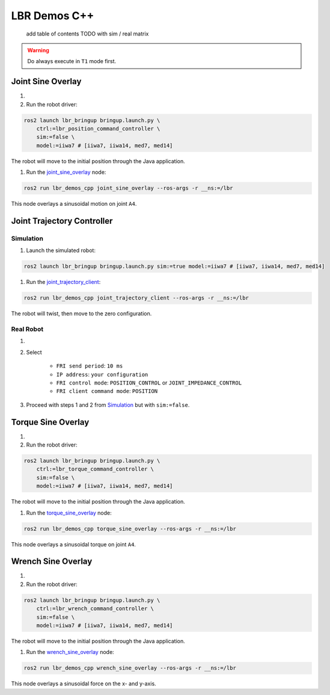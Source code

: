 LBR Demos C++
=============
 add table of contents TODO with sim / real matrix

.. warning::
    Do always execute in ``T1`` mode first.

Joint Sine Overlay
------------------
#. .. dropdown:: Launch the ``LBRJointSineOverlay`` application on the ``KUKA smartPAD``

    .. thumbnail:: ../../doc/img/applications_joint_sine_overlay.png

#. Run the robot driver:

.. code-block:: bash

    ros2 launch lbr_bringup bringup.launch.py \
        ctrl:=lbr_position_command_controller \
        sim:=false \
        model:=iiwa7 # [iiwa7, iiwa14, med7, med14]

The robot will move to the initial position through the Java application.

#. Run the `joint_sine_overlay <https://github.com/lbr-stack/lbr_fri_ros2_stack/blob/humble/lbr_demos/lbr_demos_cpp/src/joint_sine_overlay.cpp>`_ node:

.. code-block:: bash

    ros2 run lbr_demos_cpp joint_sine_overlay --ros-args -r __ns:=/lbr

This node overlays a sinusoidal motion on joint ``A4``.

Joint Trajectory Controller
---------------------------
Simulation
~~~~~~~~~~
#. Launch the simulated robot:

.. code-block:: bash

    ros2 launch lbr_bringup bringup.launch.py sim:=true model:=iiwa7 # [iiwa7, iiwa14, med7, med14]

#. Run the `joint_trajectory_client <https://github.com/lbr-stack/lbr_fri_ros2_stack/blob/humble/lbr_demos/lbr_demos_cpp/src/joint_trajectory_client.cpp>`_:

.. code-block:: bash

    ros2 run lbr_demos_cpp joint_trajectory_client --ros-args -r __ns:=/lbr

The robot will twist, then move to the zero configuration.

Real Robot
~~~~~~~~~~
#. .. dropdown:: Launch the ``LBRServer`` application on the ``KUKA smartPAD``

    .. thumbnail:: ../../doc/img/applications_lbr_server.png

#. Select

    - ``FRI send period``: ``10 ms``
    - ``IP address``: ``your configuration``
    - ``FRI control mode``: ``POSITION_CONTROL`` or ``JOINT_IMPEDANCE_CONTROL``
    - ``FRI client command mode``: ``POSITION``
#. Proceed with steps 1 and 2 from `Simulation`_ but with ``sim:=false``.

Torque Sine Overlay
-------------------
#. .. dropdown:: Launch the ``LBRTorqueSineOverlay`` application on the ``KUKA smartPAD``

    .. thumbnail:: ../../doc/img/applications_torque_sine_overlay.png

#. Run the robot driver:

.. code-block:: bash

    ros2 launch lbr_bringup bringup.launch.py \
        ctrl:=lbr_torque_command_controller \
        sim:=false \
        model:=iiwa7 # [iiwa7, iiwa14, med7, med14]

The robot will move to the initial position through the Java application.

#. Run the `torque_sine_overlay <https://github.com/lbr-stack/lbr_fri_ros2_stack/blob/humble/lbr_demos/lbr_demos_cpp/src/torque_sine_overlay.cpp>`_ node:

.. code-block:: bash

    ros2 run lbr_demos_cpp torque_sine_overlay --ros-args -r __ns:=/lbr

This node overlays a sinusoidal torque on joint ``A4``.

Wrench Sine Overlay
-------------------
#. .. dropdown:: Launch the ``LBRWrenchSineOverlay`` application on the ``KUKA smartPAD``

    .. thumbnail:: ../../doc/img/applications_wrench_sine_overlay.png

#. Run the robot driver:

.. code-block:: bash

    ros2 launch lbr_bringup bringup.launch.py \
        ctrl:=lbr_wrench_command_controller \
        sim:=false \
        model:=iiwa7 # [iiwa7, iiwa14, med7, med14]

The robot will move to the initial position through the Java application.

#. Run the `wrench_sine_overlay <https://github.com/lbr-stack/lbr_fri_ros2_stack/blob/humble/lbr_demos/lbr_demos_cpp/src/wrench_sine_overlay>`_ node:

.. code-block:: bash

    ros2 run lbr_demos_cpp wrench_sine_overlay --ros-args -r __ns:=/lbr

This node overlays a sinusoidal force on the x- and y-axis.
